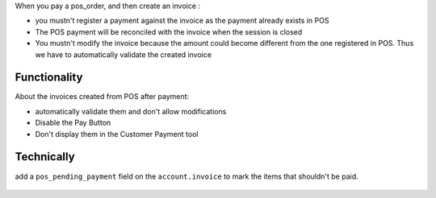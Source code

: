 When you pay a pos_order, and then create an invoice :

* you mustn't register a payment against the invoice as the payment
  already exists in POS
* The POS payment will be reconciled with the invoice when the session
  is closed
* You mustn't modify the invoice because the amount could become
  different from the one registered in POS. Thus we have to
  automatically validate the created invoice

Functionality
-------------
About the invoices created from POS after payment:

* automatically validate them and don't allow modifications
* Disable the Pay Button
* Don't display them in the Customer Payment tool

Technically
-----------

add a ``pos_pending_payment`` field on the ``account.invoice`` to mark the
items that shouldn't be paid.

.. figure:: ../static/description/account_invoice_form.png
